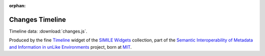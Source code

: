 :orphan:

Changes Timeline
----------------

Timeline data: :download:`changes.js`.

.. raw:: html
    :file: ../_static/timeline/timeline.html

Produced by the fine `Timeline <http://www.simile-widgets.org/timeline/>`_ widget of the `SIMILE Widgets <http://www.simile-widgets.org>`_ collection, part of the `Semantic Interoperability of Metadata and Information in unLike Environments <http://simile.mit.edu/>`_ project, born at `MIT <http://web.mit.edu/>`_.
